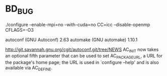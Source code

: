 * BD_BUG
./configure --enable-mpi=no --with-cuda=no CC=icc --disable-openmp CFLAGS=-O3

autoconf (GNU Autoconf) 2.63
automake (GNU automake) 1.10.1

http://git.savannah.gnu.org/cgit/autoconf.git/tree/NEWS
AC_INIT now takes an optional fifth parameter that can be used to
set AC_PACKAGE_URL, a URL for the package's home page; the URL is
used in `configure --help' and is also available via AC_DEFINE.
